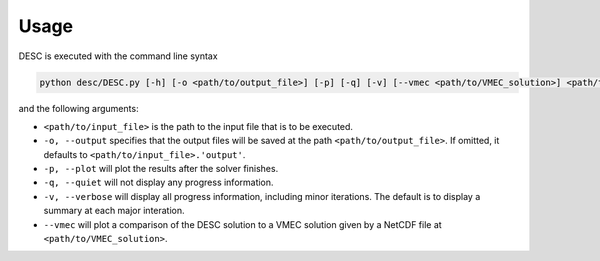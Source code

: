 =====
Usage
=====

DESC is executed with the command line syntax 

.. code-block:: bash

   python desc/DESC.py [-h] [-o <path/to/output_file>] [-p] [-q] [-v] [--vmec <path/to/VMEC_solution>] <path/to/input_file>

and the following arguments: 

- ``<path/to/input_file>`` is the path to the input file that is to be executed. 
- ``-o, --output`` specifies that the output files will be saved at the path ``<path/to/output_file>``. If omitted, it defaults to ``<path/to/input_file>.'output'``. 
- ``-p, --plot`` will plot the results after the solver finishes. 
- ``-q, --quiet`` will not display any progress information. 
- ``-v, --verbose`` will display all progress information, including minor iterations. The default is to display a summary at each major interation. 
- ``--vmec`` will plot a comparison of the DESC solution to a VMEC solution given by a NetCDF file at ``<path/to/VMEC_solution>``. 
